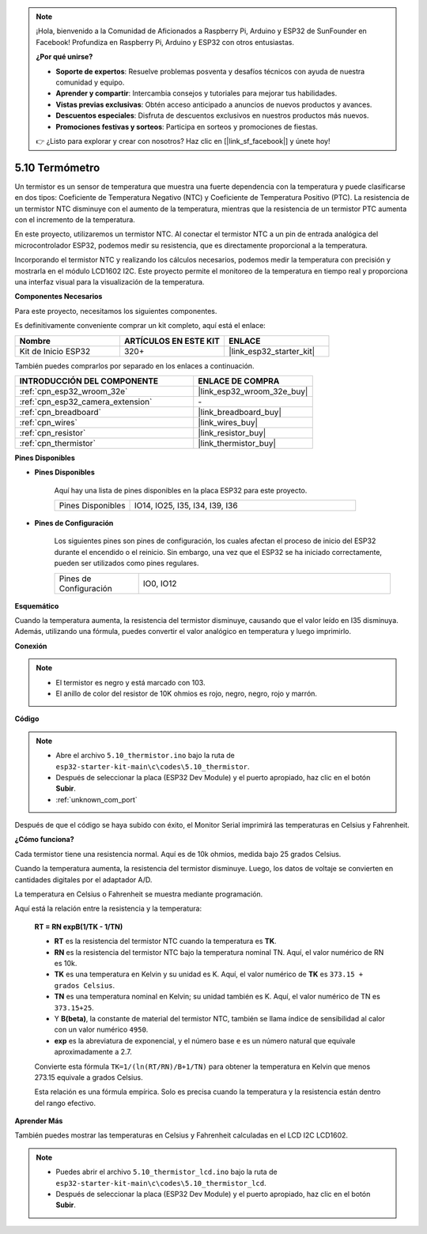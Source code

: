 .. note::

    ¡Hola, bienvenido a la Comunidad de Aficionados a Raspberry Pi, Arduino y ESP32 de SunFounder en Facebook! Profundiza en Raspberry Pi, Arduino y ESP32 con otros entusiastas.

    **¿Por qué unirse?**

    - **Soporte de expertos**: Resuelve problemas posventa y desafíos técnicos con ayuda de nuestra comunidad y equipo.
    - **Aprender y compartir**: Intercambia consejos y tutoriales para mejorar tus habilidades.
    - **Vistas previas exclusivas**: Obtén acceso anticipado a anuncios de nuevos productos y avances.
    - **Descuentos especiales**: Disfruta de descuentos exclusivos en nuestros productos más nuevos.
    - **Promociones festivas y sorteos**: Participa en sorteos y promociones de fiestas.

    👉 ¿Listo para explorar y crear con nosotros? Haz clic en [|link_sf_facebook|] y únete hoy!

.. _ar_thermistor:

5.10 Termómetro
===========================

Un termistor es un sensor de temperatura que muestra una fuerte dependencia con la temperatura y puede clasificarse en dos tipos: Coeficiente de Temperatura Negativo (NTC) y Coeficiente de Temperatura Positivo (PTC). La resistencia de un termistor NTC disminuye con el aumento de la temperatura, mientras que la resistencia de un termistor PTC aumenta con el incremento de la temperatura.

En este proyecto, utilizaremos un termistor NTC. Al conectar el termistor NTC a un pin de entrada analógica del microcontrolador ESP32, podemos medir su resistencia, que es directamente proporcional a la temperatura.

Incorporando el termistor NTC y realizando los cálculos necesarios, podemos medir la temperatura con precisión y mostrarla en el módulo LCD1602 I2C. Este proyecto permite el monitoreo de la temperatura en tiempo real y proporciona una interfaz visual para la visualización de la temperatura.

**Componentes Necesarios**

Para este proyecto, necesitamos los siguientes componentes.

Es definitivamente conveniente comprar un kit completo, aquí está el enlace:

.. list-table::
    :widths: 20 20 20
    :header-rows: 1

    *   - Nombre	
        - ARTÍCULOS EN ESTE KIT
        - ENLACE
    *   - Kit de Inicio ESP32
        - 320+
        - |link_esp32_starter_kit|

También puedes comprarlos por separado en los enlaces a continuación.

.. list-table::
    :widths: 30 20
    :header-rows: 1

    *   - INTRODUCCIÓN DEL COMPONENTE
        - ENLACE DE COMPRA

    *   - :ref:`cpn_esp32_wroom_32e`
        - |link_esp32_wroom_32e_buy|
    *   - :ref:`cpn_esp32_camera_extension`
        - \-
    *   - :ref:`cpn_breadboard`
        - |link_breadboard_buy|
    *   - :ref:`cpn_wires`
        - |link_wires_buy|
    *   - :ref:`cpn_resistor`
        - |link_resistor_buy|
    *   - :ref:`cpn_thermistor`
        - |link_thermistor_buy|


**Pines Disponibles**

* **Pines Disponibles**

    Aquí hay una lista de pines disponibles en la placa ESP32 para este proyecto.

    .. list-table::
        :widths: 5 15

        *   - Pines Disponibles
            - IO14, IO25, I35, I34, I39, I36


* **Pines de Configuración**

    Los siguientes pines son pines de configuración, los cuales afectan el proceso de inicio del ESP32 durante el encendido o el reinicio. Sin embargo, una vez que el ESP32 se ha iniciado correctamente, pueden ser utilizados como pines regulares.

    .. list-table::
        :widths: 5 15

        *   - Pines de Configuración
            - IO0, IO12


**Esquemático**

.. image:: ../../img/circuit/circuit_5.10_thermistor.png

Cuando la temperatura aumenta, la resistencia del termistor disminuye, causando que el valor leído en I35 disminuya. Además, utilizando una fórmula, puedes convertir el valor analógico en temperatura y luego imprimirlo.

**Conexión**

.. image:: ../../img/wiring/5.10_thermistor_bb.png


.. note::
    * El termistor es negro y está marcado con 103.
    * El anillo de color del resistor de 10K ohmios es rojo, negro, negro, rojo y marrón.

**Código**

.. note::

    * Abre el archivo ``5.10_thermistor.ino`` bajo la ruta de ``esp32-starter-kit-main\c\codes\5.10_thermistor``.
    * Después de seleccionar la placa (ESP32 Dev Module) y el puerto apropiado, haz clic en el botón **Subir**.
    * :ref:`unknown_com_port`

.. raw:: html

    <iframe src=https://create.arduino.cc/editor/sunfounder01/d0407e3b-cd1e-4f5e-a7b6-391da394339b/preview?embed style="height:510px;width:100%;margin:10px 0" frameborder=0></iframe>


Después de que el código se haya subido con éxito, el Monitor Serial imprimirá las temperaturas en Celsius y Fahrenheit.

**¿Cómo funciona?**

Cada termistor tiene una resistencia normal. Aquí es de 10k ohmios, medida bajo 25 grados Celsius.

Cuando la temperatura aumenta, la resistencia del termistor disminuye. Luego, los datos de voltaje se convierten en cantidades digitales por el adaptador A/D.

La temperatura en Celsius o Fahrenheit se muestra mediante programación.

Aquí está la relación entre la resistencia y la temperatura:

    **RT = RN expB(1/TK - 1/TN)**

    * **RT** es la resistencia del termistor NTC cuando la temperatura es **TK**.
    * **RN** es la resistencia del termistor NTC bajo la temperatura nominal TN. Aquí, el valor numérico de RN es 10k.
    * **TK** es una temperatura en Kelvin y su unidad es K. Aquí, el valor numérico de **TK** es ``373.15 + grados Celsius``.
    * **TN** es una temperatura nominal en Kelvin; su unidad también es K. Aquí, el valor numérico de TN es ``373.15+25``.
    * Y **B(beta)**, la constante de material del termistor NTC, también se llama índice de sensibilidad al calor con un valor numérico ``4950``.
    * **exp** es la abreviatura de exponencial, y el número base ``e`` es un número natural que equivale aproximadamente a 2.7.

    Convierte esta fórmula ``TK=1/(ln(RT/RN)/B+1/TN)`` para obtener la temperatura en Kelvin que menos 273.15 equivale a grados Celsius.

    Esta relación es una fórmula empírica. Solo es precisa cuando la temperatura y la resistencia están dentro del rango efectivo.

**Aprender Más**

También puedes mostrar las temperaturas en Celsius y Fahrenheit calculadas en el LCD I2C LCD1602.


.. note::

    * Puedes abrir el archivo ``5.10_thermistor_lcd.ino`` bajo la ruta de ``esp32-starter-kit-main\c\codes\5.10_thermistor_lcd``.
    * Después de seleccionar la placa (ESP32 Dev Module) y el puerto apropiado, haz clic en el botón **Subir**.

.. raw:: html

    <iframe src=https://create.arduino.cc/editor/sunfounder01/09107b4f-69d1-4f29-bf7f-5f2ff4b810e5/preview?embed style="height:510px;width:100%;margin:10px 0" frameborder=0></iframe>


